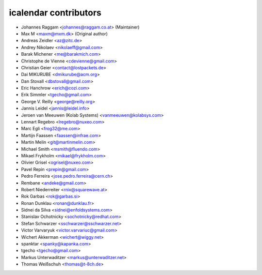 icalendar contributors
======================

- Johannes Raggam <johannes@raggam.co.at> (Maintainer)
- Max M <maxm@mxm.dk> (Original author)
- Andreas Zeidler <az@zitc.de>
- Andrey Nikolaev <nikolaeff@gmail.com>
- Barak Michener <me@barakmich.com>
- Christophe de Vienne <cdevienne@gmail.com>
- Christian Geier <contact@lostpackets.de>
- Dai MIKURUBE <dmikurube@acm.org>
- Dan Stovall <dbstovall@gmail.com>
- Eric Hanchrow <erich@cozi.com>
- Erik Simmler <tgecho@gmail.com>
- George V. Reilly <george@reilly.org>
- Jannis Leidel <jannis@leidel.info>
- Jeroen van Meeuwen (Kolab Systems) <vanmeeuwen@kolabsys.com>
- Lennart Regebro <lregebro@nuxeo.com>
- Marc Egli <frog32@me.com>
- Martijn Faassen <faassen@infrae.com>
- Martin Melin <git@martinmelin.com>
- Michael Smith <msmith@fluendo.com>
- Mikael Frykholm <mikael@frykholm.com>
- Olivier Grisel <ogrisel@nuxeo.com>
- Pavel Repin <prepin@gmail.com>
- Pedro Ferreira <jose.pedro.ferreira@cern.ch>
- Rembane <andeke@gmail.com>
- Robert Niederreiter <rnix@squarewave.at>
- Rok Garbas <rok@garbas.si>
- Ronan Dunklau <ronan@dunklau.fr>
- Sidnei da Silva <sidnei@enfoldsystems.com>
- Stanislav Ochotnicky <sochotnicky@redhat.com>
- Stefan Schwarzer <sschwarzer@sschwarzer.net>
- Victor Varvaryuk <victor.varvariuc@gmail.com>
- Wichert Akkerman <wichert@wiggy.net>
- spanktar <spanky@kapanka.com>
- tgecho <tgecho@gmail.com>
- Markus Unterwaditzer <markus@unterwaditzer.net>
- Thomas Weißschuh <thomas@t-8ch.de>
